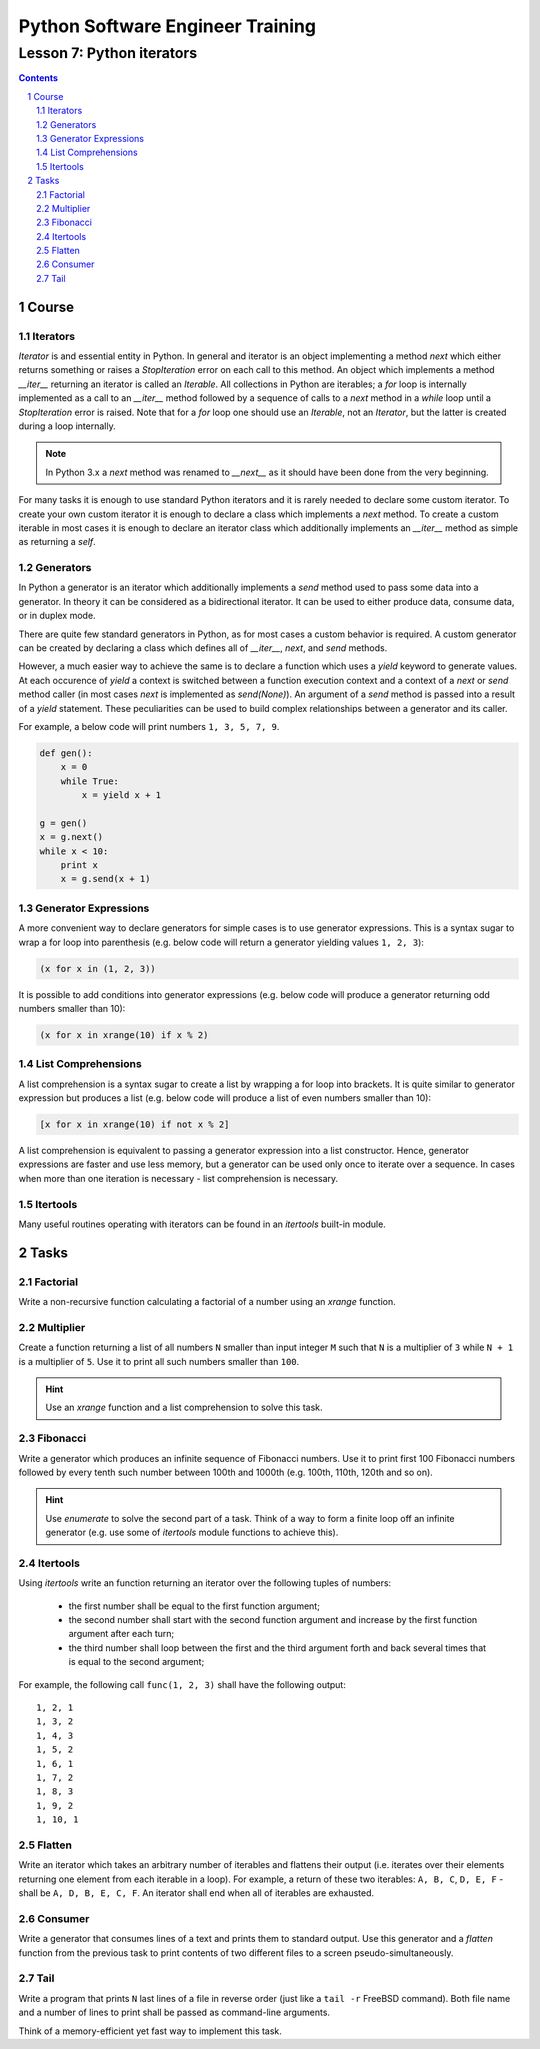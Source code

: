 =================================
Python Software Engineer Training
=================================

**************************
Lesson 7: Python iterators
**************************

.. meta::
    :keywords: iterable, iterator, generator, list comprehension
    :description: Learn Python iterators and generators

.. contents::

.. sectnum::

Course
======

Iterators
---------
`Iterator` is and essential entity in Python.  In general and iterator is an
object implementing a method `next` which either returns something or raises a
`StopIteration` error on each call to this method.  An object which implements a
method `__iter__` returning an iterator is called an `Iterable`.  All
collections in Python are iterables;  a `for` loop is internally implemented as
a call to an `__iter__` method followed by a sequence of calls to a `next`
method in a `while` loop until a `StopIteration` error is raised.  Note that for
a `for` loop one should use an `Iterable`, not an `Iterator`, but the latter is
created during a loop internally.

.. note::
    In Python 3.x a `next` method was renamed to `__next__` as it should have
    been done from the very beginning.

For many tasks it is enough to use standard Python iterators and it is rarely
needed to declare some custom iterator.  To create your own custom iterator it
is enough to declare a class which implements a `next` method.  To create a
custom iterable in most cases it is enough to declare an iterator class which
additionally implements an `__iter__` method as simple as returning a `self`.

Generators
----------
In Python a generator is an iterator which additionally implements a `send`
method used to pass some data into a generator.  In theory it can be considered
as a bidirectional iterator.  It can be used to either produce data, consume
data, or in duplex mode.

There are quite few standard generators in Python, as for most cases a custom
behavior is required.  A custom generator can be created by declaring a class
which defines all of `__iter__`, `next`, and `send` methods.

However, a much easier way to achieve the same is to declare a function which
uses a `yield` keyword to generate values.  At each occurence of `yield` a
context is switched between a function execution context and a context of a
`next` or `send` method caller (in most cases `next` is implemented as
`send(None)`).  An argument of a `send` method is passed into a result of a
`yield` statement.  These peculiarities can be used to build complex
relationships between a generator and its caller.


For example, a below code will print numbers ``1, 3, 5, 7, 9``.

.. code-block:: Python

    def gen():
        x = 0
        while True:
            x = yield x + 1

    g = gen()
    x = g.next()
    while x < 10:
        print x
        x = g.send(x + 1)

Generator Expressions
---------------------
A more convenient way to declare generators for simple cases is to use generator
expressions.  This is a syntax sugar to wrap a for loop into parenthesis (e.g.
below code will return a generator yielding values ``1, 2, 3``):

.. code-block:: Python

    (x for x in (1, 2, 3))

It is possible to add conditions into generator expressions (e.g. below code
will produce a generator returning odd numbers smaller than 10):

.. code-block:: Python

    (x for x in xrange(10) if x % 2)

List Comprehensions
-------------------
A list comprehension is a syntax sugar to create a list by wrapping a for loop
into brackets.  It is quite similar to generator expression but produces a list
(e.g. below code will produce a list of even numbers smaller than 10):

.. code-block:: Python

    [x for x in xrange(10) if not x % 2]

A list comprehension is equivalent to passing a generator expression into a list
constructor.  Hence, generator expressions are faster and use less memory, but a
generator can be used only once to iterate over a sequence.  In cases when more
than one iteration is necessary - list comprehension is necessary.

Itertools
---------
Many useful routines operating with iterators can be found in an `itertools`
built-in module.

Tasks
=====

Factorial
---------
Write a non-recursive function calculating a factorial of a number using an
`xrange` function.

Multiplier
----------
Create a function returning a list of all numbers ``N`` smaller than input
integer ``M`` such that ``N`` is a multiplier of ``3`` while ``N + 1`` is a
multiplier of ``5``.  Use it to print all such numbers smaller than ``100``.

.. hint::
    Use an `xrange` function and a list comprehension to solve this task.

Fibonacci
---------
Write a generator which produces an infinite sequence of Fibonacci numbers.
Use it to print first 100 Fibonacci numbers followed by every tenth such number
between 100th and 1000th (e.g. 100th, 110th, 120th and so on).

.. hint::
    Use `enumerate` to solve the second part of a task.  Think of a way to form
    a finite loop off an infinite generator (e.g. use some of `itertools` module
    functions to achieve this).

Itertools
---------
Using `itertools` write an function returning an iterator over the following
tuples of numbers:

    - the first number shall be equal to the first function argument;
    - the second number shall start with the second function argument and
      increase by the first function argument after each turn;
    - the third number shall loop between the first and the third argument
      forth and back several times that is equal to the second argument;

For example, the following call ``func(1, 2, 3)`` shall have the following
output::

    1, 2, 1
    1, 3, 2
    1, 4, 3
    1, 5, 2
    1, 6, 1
    1, 7, 2
    1, 8, 3
    1, 9, 2
    1, 10, 1

Flatten
-------
Write an iterator which takes an arbitrary number of iterables and flattens
their output (i.e. iterates over their elements returning one element from each
iterable in a loop).  For example, a return of these two iterables: ``A, B, C``,
``D, E, F`` - shall be ``A, D, B, E, C, F``.  An iterator shall end when all of
iterables are exhausted.

Consumer
--------
Write a generator that consumes lines of a text and prints them to standard
output.  Use this generator and a `flatten` function from the previous task to
print contents of two different files to a screen pseudo-simultaneously.

Tail
----
Write a program that prints ``N`` last lines of a file in reverse order (just
like a ``tail -r`` FreeBSD command).  Both file name and a number of lines to
print shall be passed as command-line arguments.

Think of a memory-efficient yet fast way to implement this task.

